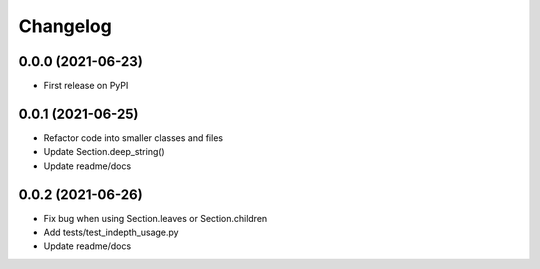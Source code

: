 =========
Changelog
=========

------------------
0.0.0 (2021-06-23)
------------------

* First release on PyPI

------------------
0.0.1 (2021-06-25)
------------------

* Refactor code into smaller classes and files
* Update Section.deep_string()
* Update readme/docs

------------------
0.0.2 (2021-06-26)
------------------

* Fix bug when using Section.leaves or Section.children
* Add tests/test_indepth_usage.py
* Update readme/docs
